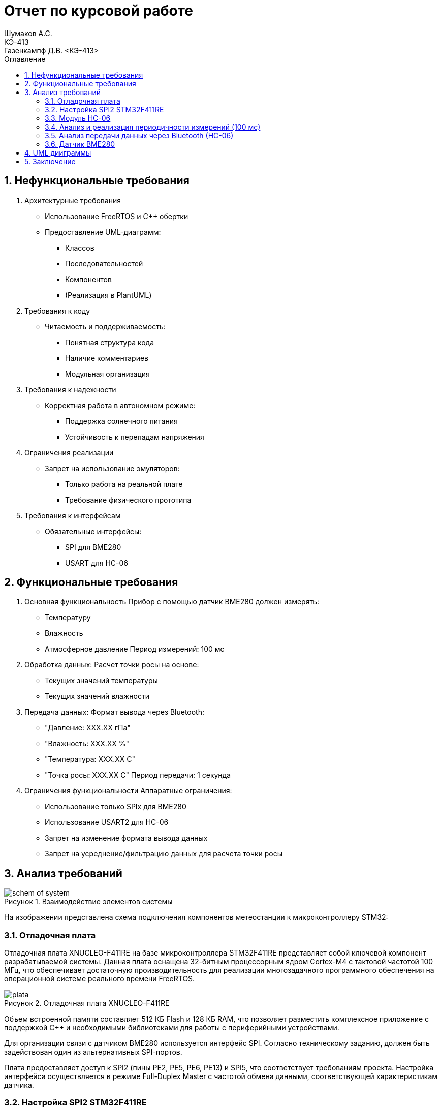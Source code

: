 = Отчет по курсовой работе
Шумаков А.С. <КЭ-413>
Газенкампф Д.В. <КЭ-413>
:imagesdir: image
:toc:
:toc-title: Оглавление
:figure-caption: Рисунок
:table-caption: Таблица
:sectnums: |,all|
:stem: latexmath
:numbered:

== Нефункциональные требования

[start = 1]
. Архитектурные требования
- Использование FreeRTOS и C++ обертки
- Предоставление UML-диаграмм:
  * Классов
  * Последовательностей
  * Компонентов
  * (Реализация в PlantUML)

. Требования к коду
- Читаемость и поддерживаемость:
  * Понятная структура кода
  * Наличие комментариев
  * Модульная организация

. Требования к надежности
- Корректная работа в автономном режиме:
  * Поддержка солнечного питания
  * Устойчивость к перепадам напряжения

. Ограничения реализации
- Запрет на использование эмуляторов:
  * Только работа на реальной плате
  * Требование физического прототипа

. Требования к интерфейсам
- Обязательные интерфейсы:
  * SPI для BME280
  * USART для HC-06

== Функциональные требования


[start = 1]
. Основная функциональность
   Прибор с помощью датчик BME280 должен измерять:
    - Температуру
    - Влажность
    - Атмосферное давление
   Период измерений: 100 мс

. Обработка данных:
   Расчет точки росы на основе:
    - Текущих значений температуры
    - Текущих значений влажности

. Передача данных:
   Формат вывода через Bluetooth:
    - "Давление: XXX.XX гПа"
    - "Влажность: XXX.XX %"
    - "Температура: XXX.XX C"
    - "Точка росы: XXX.XX C"
   Период передачи: 1 секунда

. Ограничения функциональности
 Аппаратные ограничения:
  - Использование только SPIx  для BME280
  - Использование USART2 для HC-06
  - Запрет на изменение формата вывода данных
  - Запрет на усреднение/фильтрацию данных для расчета точки росы


== Анализ требований 

.Взаимодействие элементов системы
image::schem_of_system.png[]

На изображении представлена схема подключения компонентов метеостанции к микроконтроллеру STM32:

=== Отладочная плата 

Отладочная плата XNUCLEO-F411RE на базе микроконтроллера STM32F411RE представляет собой ключевой компонент разрабатываемой системы. Данная плата оснащена 32-битным процессорным ядром Cortex-M4 с тактовой частотой 100 МГц, что обеспечивает достаточную производительность для реализации многозадачного программного обеспечения на операционной системе реального времени FreeRTOS. 

.Отладочная плата XNUCLEO-F411RE
image::plata.jpg[]

Объем встроенной памяти составляет 512 КБ Flash и 128 КБ RAM, что позволяет разместить комплексное приложение с поддержкой C++ и необходимыми библиотеками для работы с периферийными устройствами.

Для организации связи с датчиком BME280 используется интерфейс SPI. Согласно техническому заданию, должен быть задействован один из альтернативных SPI-портов. 

Плата предоставляет доступ к SPI2 (пины PE2, PE5, PE6, PE13) и SPI5, что соответствует требованиям проекта. Настройка интерфейса осуществляется в режиме Full-Duplex Master с частотой обмена данными, соответствующей характеристикам датчика.

=== Настройка SPI2 STM32F411RE

.Регистры RCC
[%autowidth]
|===
| Регистр | Назначение | Ключевые биты | Тип данных | Источник(https://goo.su/hUoKshN)


| *RCC_AHB1ENR* 
| Тактирование AHB1 периферии 
| GPIOA(1), GPIOB(1) 

| `uint32_t`
| RM0090 (стр. 182)

| *RCC_APB1ENR* 
| Тактирование APB1 периферии 
| `USART2EN`(17), `SPI2EN`(14)
| `uint32_t`
| RM0090 (стр. 185)

|===


Используется аппаратный SPI. Он на частотах до 25 MHz (для BME280 достаточно 10 MHz).У  аппаратного SPI нет задержек из-за прерываний.



Датчик BME280 поддерживает интерфейсы I²C и SPI, что делает его гибким для интеграции в различные системы. В данном проекте используется SPI из-за его высокой скорости и надёжности в условиях помех.

Особенности работы с BME280 по SPI

- Режим SPI:

CPOL = 0, CPHA = 0 (Mode 0) — стандартный режим для BME280.

- Скорость обмена:

Максимальная частота SCK для BME280 — 10 МГц

- Чтение/запись:

Первый бит адреса регистра указывает на операцию:

0x80 | reg — запись.

reg & 0x7F — чтение.




.Конфигурация линий SPI2
[%autowidth"]
|===
| Пин | Линия | Регистр MODER | Регистр AFR | Альтернативная функция

| PB12 | NSS 
| `MODER12[1:0] = 10` (Альтернативный)
| `AFRH12[3:0] = 0101` 
| AF5 (SPI2_NSS)

| PB13 | SCK 
| `MODER13[1:0] = 10` (Альтернативный)
| `AFRH13[3:0] = 0101` 
| AF5 (SPI2_SCK)

| PB14 | MISO 
| `MODER14[1:0] = 10` (Альтернативный)
| `AFRH14[3:0] = 0101` 
| AF5 (SPI2_MISO)

| PB15 | MOSI 
| `MODER15[1:0] = 10` (Альтернативный)
| `AFRH15[3:0] = 0101` 
| AF5 (SPI2_MOSI)
|===



.Регистры необходимые для настройки SPI2
[%autowidth]

|===
|Поля регистра SPI_CR1	|Описание | Тип данных |Состояния

|SPE	
|включение SPI	
| `bool`
|1 - Периферийное устройство включено.

|MSTR	
|Выбор мастера
| `bool`	
|1 - Master конфигурация.

|DFF	
|формат кадра данных
| `bool`	
|0 -для передачи/приема выбран 8-битный формат кадра данных.

|BR	
|Контроль скорости передачи данных
| `uint3_t`	
|000 - fPCLK/2

|CPOL,CPHA	
|программнно выбираются четыре варианта отношений таймингов интерфейса SPI
| `bool`	
|0 (CPOL,CPHA устанавливаются в 0, так как интерфейс SPI датчик BME280 совместим с режимом CPOL = CPHA = 0.)(https://roboparts.ru/upload/iblock/3ba/3ba8b9a547c432e79276186dd829340c.pdf?ysclid=m9n0hdi53p805898292 стр. 32)
|===

[%autowidth]

|===
|Поля регистра SPI_DR | Тип данных	|Описание

|DR	
| `uint16_t
|Регистр данных разделен на 2 буфера: один для записи (Transmit Buffer), другой для записи. чтение (Receive buffer)
|===

[%autowidth]

|===

|Поля регистра SPI_SR	|Описание | Тип данных	|Состояния

|BSY	
|флаг занятости.
| `bool`	
|0 - SPI не занят. 1 - SPI занят связью или буфер 

|Tx не пуст.
|TXE	буфер передачи пуст.	
| `bool`
|0 - буфер передачи не пуст. 1 - буфер передачи пуст
|===



Для настройки скорости SPI требуется придерживаться временной диаграммы интерфейса SPI датчика BME280


.Временная диаграмма SPI
image::time_diagram.png[]

.Тайминги SPI
[%autowidth]
|===
| Параметр | Краткое обозначение | Min | Max | Единица измерения

|Входная тактовая частота SPI|F_spi|0|10| МГц

|Низкий импульс SCK|T_low_sck |20 || нс

|Высокий импульс SCK|T_high_sck|20||нс

|Время установки SDI|T_setup_sdi|20||нс

|Время удержания SDI|T_hold_sdi|20||нс

|Задержка выхода SDO|T_delay_sdo, VDDIO = 1.6 V min||30|нс

|Задержка выхода SDO|T_delay_sdo, VDDIO = 1.2 V min||40|нс

|Время установки CSB|T_setup_csb|20||нс

|Время удержания CSB|T_hold_csb |20||нс
|===

.Регистры SPI2 (для BME280)

[%autowidth]
|===
| Регистр       | Описание                     | Биты / Поля                     | Значение (пример)

| *SPI2_CR1*    | Control Register 1           | `SPE` (SPI Enable)              | `1` (Включить SPI)
|               |                              | `MSTR` (Master/Slave)           | `1` (Режим Master) / `0` (Slave)
|               |                              | `BR[2:0]` (Baud Rate Control)   | `011` (f_PCLK / 8) / см. таблицу ниже
|               |                              | `CPOL` (Clock Polarity)         | `0` (SCK=0 в idle) / `1` (SCK=1 в idle)
|               |                              | `CPHA` (Clock Phase)            | `0` (сэмплинг по первому фронту) / `1` (по второму)

| *SPI2_DR*     | Data Register                | `DR[15:0]` (Data)               | Записываются данные для передачи (8/16 бит)

| *SPI2_SR*     | Status Register              | `TXE` (Transmit Empty)          | `1` (Буфер передачи пуст)
|               |                              | `BSY` (Busy Flag)               | `1` (SPI занят) / `0` (готов)
|===

Рассчитаем полный временной тайминг:

[latexmath]
++++
T_{All} = T_{low\_sck} + T_{high\_sck} + T_{setup\_sdi} + T_{hold\_sdi} + T_{delay\_sdo} + T_{setup\_csb} + T_{hold\_csb} = 150\,\text{нс}
++++

Переведем из временного интервала в частоту, используя условия 1 Гц = 1 цикл/с, следовательно

[latexmath]
++++
Frequency = \frac{1}{T_{All}}
++++

[latexmath]
++++
Frequence=6,67 МГц
++++

Датчик BME280 физически не может обрабатывать данные быстрее, чем 6.67 МГц. Если превысить эту частоту — данные будут теряться. Для стабильной работы возьмем частоту с запасом 4 МГц. Чтобы получить 4 МГц установим тактовую частоту генератора STM32 на 16 МГц и в регистре SPI установить значение 1 в бит BR (делитель частоты = 4), что даст частоту в 4,0 МГц на интерфейсе SPI2.


 
.Распиновка платы XNUCLEO-F411RE
image::pin_of_lab2.jpg[]

Передача метеоданных по беспроводному каналу реализована через модуль HC-06, подключенный к интерфейсу USART2. 

Используются стандартные пины PA2 (TX) и PA3 (RX), которые выводятся на контакты платы расширения Accessories Shield или I/O Expansion Shield. Скорость обмена установлена на 9600 бод, что является штатным режимом работы данного Bluetooth-модуля.

.Настройка USART
[%autowidth]
|===
| Этап настройки | Регистр/Параметр | Значение/Действие | Описание

| Тактирование
| RCC->APB1ENR
| USART2EN=1 (бит 17)
| Включение тактирования USART2

| 
| RCC->AHB1ENR
| GPIOAEN=1 (бит 0)
| Включение тактирования порта GPIOA

| Конфигурация GPIO
| GPIOA->MODER
| MODER2[1:0]=10 (PA2-TX)<br>MODER3[1:0]=10 (PA3-RX)
| Альтернативный режим для пинов

| 
| GPIOA->AFR[0]
| AFRL2[3:0]=AF7 AFRL3[3:0]=AF7
| Выбор AF7 (USART2)

| Настройка USART2
| USART2->BRR
| f_APB1/BaudRate (пример: 50MHz/9600=0x1458)
| Установка скорости передачи

| 
| USART2->CR1
| UE=1 (бит 13) TE=1 (бит 3)
| Включение USART, передатчика и приемника

| 
| USART2->CR2
| STOP[1:0]=00 (1 стоп-бит)
| Формат кадра

| 
| USART2->CR1
| M=0 (8 бит данных)
| Размер данных
|===



.последовательность настройки USART:
[%autowidth]
|===
| Этап | Регистры/Параметры | Действия

| 1. Включение тактирования
| RCC->APB1ENR (USARTxEN); RCC->AHB1ENR (GPIOxEN)
| Включить тактирование USART; Включить тактирование порта GPIO

| 2. Настройка GPIO
| GPIOx->MODER; GPIOx->AFRx; GPIOx->OSPEEDR
| Установить Alternate mode для TX/RX; Выбрать AF7 (USART); Настроить скорость (High)

| 3. Конфигурация USART
| USARTx->BRR
| - Рассчитать значение BaudRate:  `BRR = f_CLK / BaudRate`

| 4. Настройка формата
| USARTx->CR1; USARTx->CR2;
| 8 бит данных (M=0); 1 стоп-бит (STOP=00); Без контроля четности (PCE=0)

| 5. Активация
| USARTx->CR1 (UE, TE, RE)
| Включить USART (UE=1); Включить передатчик (TE=1)
|===

.Регистры USART2

[%autowidth]
|===
| Регистр       | Описание                     | Биты / Поля                     | Значение (пример)

| *USART2_CR1*  | Control Register 1           | `UE` (USART Enable)             | `1` (Включить USART)
|               |                              | `TE` (Transmitter Enable)       | `1` (Включить передатчик)
|               |                              | `M` (Word Length)               | `0` (8 бит данных) / `1` (9 бит)

| *USART2_CR2*  | Control Register 2           | `STOP[1:0]` (Stop Bits)         | `00` (1 стоп-бит) / `01` (0.5) / `10` (2) / `11` (1.5)
|               |                              | `CLKEN` (Clock Enable)          | `0` (Выключить тактирование)

| *USART2_BRR*  | Baud Rate Register           | `DIV_Mantissa[15:4]` (целая часть) | Рассчитывается по формуле: 
|               |                              | `DIV_Fraction[3:0]` (дробная часть) | `BRR = (F_ck / BaudRate)`, где `F_ck` — частота USART

| *USART2_SR*   | Status Register (Read-only)  | `TXE` (Transmit Empty)          | `1` (Буфер передачи пуст)
|               |                              | `RXNE` (Receive Not Empty)      | `1` (Данные приняты)

| *USART2_DR*   | Data Register                | `DR[8:0]` (Data)                | Записываются данные для передачи / читаются принятые
|===

.Подключение линий данных USART2
[%autowidth]
|===
| Наименование линий на STM| Пин на плате STM| Наименование линий на BlueTooth Bee HC-06  

| RX_STM | PA3 | TX_HC06 

| TX_STM | PA2 | RX_HC06
|===

Плата поддерживает подачу напряжения через разъем Vin (7-12 В) или E5V (5 В), что позволяет использовать солнечную батарею в качестве первичного источника энергии. Для стабилизации напряжения и защиты схемы рекомендуется включение в цепь дополнительного регулятора напряжения. 

=== Модуль HC-06

Модуль HC-06 – Bluetooth-передатчик для последовательной связи (UART) с ПК или смартфоном. Подключён к USART2 платы XNUCLEO-F411RE через плату расширения. Передаёт данные каждую секунду в формате:

"Давление: XXX.XX гПа

Влажность: XXX.XX %

Температура: XXX.XX C

Точка росы: XXX.XX C"
 
.Модуль HC-06
image::module_hc06.png[]

Работает на скорости 9600 бод, питается от 3.3–5 В, потребляет ~30 мА. Прост в настройке (базовые AT-команды), обеспечивает стабильную связь на расстоянии до 10 м.

=== Анализ и реализация периодичности измерений (100 мс)

Для обеспечения периодичности измерений в 100 мс будут использован RTOS 

FreeRTOS — это популярная операционная система реального времени (RTOS) с открытым исходным кодом, разработанная для встраиваемых систем. Она предоставляет механизмы для многозадачности, синхронизации, управления памятью и работы с периферией.


=== Анализ передачи данных через Bluetooth (HC-06)

Для передачи данных через Bluetooth модуль HC-06 используется USART2. Ниже приведена детальная настройка и алгоритм работы.

Настройка USART2:

- Скорость передачи: 9600 бод.
- Формат данных: 8 бит данных, 1 стоп-бит, без контроля четности.
- Пины: PA2 (TX), PA3 (RX).

Данные форматируются в строку и отправляются каждую секунду.

=== Датчик BME280

Датчик BME280 – цифровой сенсор для измерения температуры, влажности и атмосферного давления. В проекте подключён к микроконтроллеру через интерфейс SPI (используется порт SPIx, где x≠1,2,3). 

Обеспечивает высокую точность измерений: ±1°C для температуры, ±3% для влажности и ±1 гПа для давления.
 
.BME280
image::BME280.png[]


Датчик работает с частотой опроса 100 мс. Полученные данные используются для расчёта точки росы по формуле Магнуса. Питание осуществляется от 3.3 В, потребление в активном режиме – до 3.6 мкА при измерении всех параметров.

.Параметры датчика
[%autowidth]
|===
|Измеряемые физические величины | Система единиц |Регистры, где находятся необработанные выходные данные| объем данных, бит

| Давление | паскаль | 0xF7 - 0xF9  | 20 
| Температура | градусы цельсия | 0xFA - 0xFC  | 20 
| Влажность | % | 0xFD - 0xFE |  16 
|===

.Регистры настройки сбора данных
[%autowidth]
|===
|Регистр|Описание
|0xF4|Данные регистр используется для управления передискретизацией данных температуры и давления
|0xF2|Данные регистр используется для управления передискретизацией данных влажности
|===

Для регистра 0xF2 (ctrl_hum):

- Управляет только влажностью (биты 0-2)

- Перед изменением требует сначала записи в 0xF4

Для регистра 0xF4 (ctrl_meas):

- Комбинированный регистр (биты 7-5 - temp, 4-2 - press, 1-0 - режим)




Источник :
https://roboparts.ru/upload/iblock/3ba/3ba8b9a547c432e79276186dd829340c.pdf?ysclid=m9n0hdi53p805898292 (страницы : 25, 26 )



.Регистры необходимые для настройки датчика
[%autowidth]
|===
|Регистр | Описание | Тип данных| Страница в документации 

| 0x76| Адрес BME280 | uint8_t (константа)
 | 31

| 0xD0| ID регистр BME280 | uint8_t (read-only)
 | 25

| 0x60| Информация, читаемая от BME280 в ID регистре | uint8_t  |  24

| 0xE0| Регистр для перезагрузки BME280 | uint8_t (write-only)| 25

| 0xB6| Значение, записываемое в регистр для перезагрузки BME280 | uint8_t | 25

| 0xF3| Регистр статуса BME280 | uint8_t (read-only)
 | 25

| 0xF5| Регистр конфигурации BME280, задаём время ожидания, значение постоянной времени
фильтра BME280 | uint8_t (read/write)
 | 28
|===
Источник на регистры необходимые для настройки датчика:
https://roboparts.ru/upload/iblock/3ba/3ba8b9a547c432e79276186dd829340c.pdf?ysclid=m9n0hdi53p805898292

.Регистры калибровки
[%autowidth]
|===

|Адрес регистра|Обозначение регистра|Тип данных

|0x88 - 0x89|dig_T1|unsigned short

|0x8A - 0x8B|dig_T2|signed short

|0x8C - 0x8D|dig_T3|signed short
|===

Источник регистров калибровки :
https://roboparts.ru/upload/iblock/3ba/3ba8b9a547c432e79276186dd829340c.pdf?ysclid=m9n0hdi53p805898292 (страница 22)

	- dig_T - Обозначение регистра откуда читаем калибровочное значение температуры

	- Все данные передаются младшим байтом в перед, поэтому будет необходима функция перестановки байтов

Преобразование температуры в градусах Цельсия (°C):

[latexmath]

++++
X = \frac{adc_T}{16} - dig_{T1}
++++

	- adc_T – сырое значение АЦП (безразмерное, 20 бит)

- dig_T1, dig_T2, dig_T3 – калибровочные коэффициенты (int16, заводские единицы)

- X – промежуточное значение (безразмерное)


[latexmath]
++++
T_f = \frac{X \cdot dig_{T1} + \frac{X^2 \cdot dig_{T3}}{65536}}{1024}
++++

	- гдe T_f – итоговая температура (°C × 100, фиксированная точка)

Преобразование давления в паскалях :

[latexmath]

++++
D_F = \frac{adc_D}{16} \times 0.18
++++

где

- adc_D – сырое значение АЦП (безразмерное, 20 бит)

- D_F – итоговое давление (Па)

Преобразование Влажности в % относительной влажности (RH%):

[latexmath]
++++
H_F = adc_H \times 0.008
++++

где

- adc_H – сырое значение АЦП (безразмерное, 16 бит)

- H_F – итоговая влажность (% RH)

Вычисление точки росы в градусах Цельсия (°C).:

Точка росы - рассчитываемый параметр, для этого воспользуемся формулой:

[latexmath]
++++
T_p = \frac{b \cdot y(T,Q)}{a - y(T,Q)}
++++

где

- T – температура (°C)

- Q – относительная влажность (доли единицы, 0.0–1.0)

- a – константа (17.27, безразмерная)

- b – константа (237.7 °C)

- y(T, Q) – промежуточное значение (безразмерное)

- Tp – точка росы (°C)

Вычесление объёмной доли

[latexmath]
++++
y(T,Q) = \frac{a \cdot T}{b + T} + \ln Q
++++

формула перевода из относительной влажности (%) в объёмные доли:

[latexmath]
++++
Q = \frac{H_F}{100\%}
++++

*где:*
* `Hf` - относительная влажность в процентах (%)
* `Q` - влажность в объёмных долях (безразмерная величина, диапазон 0..1)


	- Период измерения физических вилечин составляет 100 мс.

	- В BME280 предусмотрен БИХ-фильтр, для более точных измерений он будет включен.

	- Общение с датчиком осуществляться по интерфейсу SPI2.

	- Объёмная доля - безразмерная величина, она выражается числом от 0 до 1, где 1 - является 100 %.

	- Выбор интерфейса осуществляется автоматически на основе статуса CSB (выбор чипа), если CSB отключен, активируется интерфейс SPI.


 
.Схема подключения 4-проводного SPI
image::schem_of_SPI.png[]

	- CSB – NSS (выбор кристалла).
	- SDI – MISO.
	- SDO – MOSI.

MISO и MOSI – это сигналы в интерфейсе SPI (Serial Peripheral Interface):  

	- MISO (Master In Slave Out) – вход ведущего, выход ведомого. Служит для передачи данных от ведомого устройства ведущему.

	- MOSI (Master Out Slave In) – выход ведущего, вход ведомого. Служит для передачи данных от ведущего устройства ведомому.

	- SCK  – последовательный тактовый сигнал (Serial Clock). Используется в синхронных протоколах связи для координации передачи данных между устройствами. 

	- Network Security Services (NSS) — набор библиотек, предназначенных для разработки защищённых кросс-платформенных приложений. Нам он необходим для выбора ведомого устройства.

Таким образом, получаем следующее
 

	. Bluetooth Bee HC-06

.Ключевые регистры USART2
[%autowidth]
|===
| Регистр | Описание                  | Смещение | Основные биты

| CR1
| Control Register 1
| 0x00
| UE, TE, RE, M, PCE, PS

| CR2
| Control Register 2
| 0x04
| STOP, LINEN, CLKEN

| CR3
| Control Register 3
| 0x08
| DMAT, DMAR, CTSE, RTSE

| BRR
| Baud Rate Register
| 0x0C
| DIV_Mantissa, DIV_Fraction

| SR
| Status Register
| 0x00
| TXE, RXNE, TC, ORE

| DR
| Data Register
| 0x04
| TX/RX данные (8/9 бит)
|===


Подключен к USART2 микроконтроллера через пины (источник https://www.st.com/resource/en/datasheet/stm32f411re.pdf стр. 48):

	- PА2 (TX) — передача данных.
	- PА3 (RX) — прием данных.
	- Период передачи данных: 1 секунда.

	. Датчик BME280

Подключен через интерфейс SPI2 микроконтроллера:

	- PB12 (NSS) — выбор ведомого устройства.

	- PB13 (SCK) — тактовый сигнал.

	- PB14 (MISO) — данные от датчика к микроконтроллеру.

	- PB15 (MOSI) — данные от микроконтроллера к датчику.

Период измерения параметров: 100 мс.

	. Микроконтроллер STM32

Координирует работу всех компонентов:

	- Чтение данных с BME280 через SPI2.

	- Передача данных через USART2 на HC-06.
    
Схема отражает аппаратную реализацию проекта, включая распиновку и временные параметры, заданные в техническом задании.

== UML дииграммы

UMl диаграммы представлены по ссылке ниже

link:Diagrams.adoc[]

== Заключение

В процессе разработки была создана архитектура ПО, представленная в виде UML-диаграм.

На основе этих диаграмм реализован программный код, который выполняет замеры давления, влажности и температуры, а также вычисляет точку росы. Измерения проводятся с интервалом 100 мс, а данные передаются через USART2 с периодичностью 1 секунда.

.Рабочая система
image::WorkingSystem.jpg[]

.Получение данных с отладочной платы
image::WorkingProgramm.jpg[]
